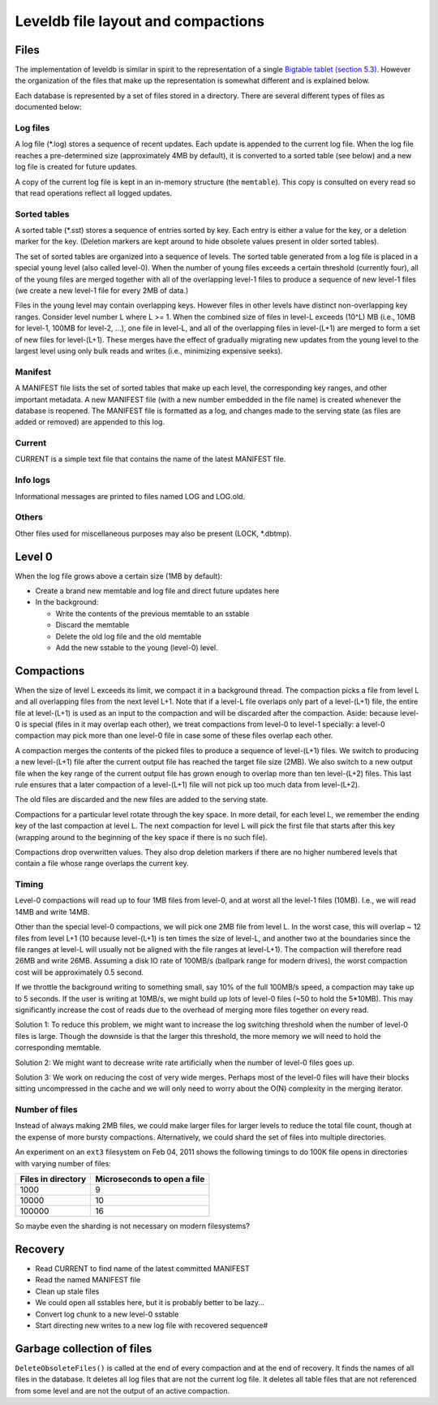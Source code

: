 ===================================
Leveldb file layout and compactions
===================================

Files
=====

The implementation of leveldb is similar in spirit to the representation
of a single `Bigtable tablet (section
5.3) <http://research.google.com/archive/bigtable.html>`__. However the
organization of the files that make up the representation is somewhat
different and is explained below.

Each database is represented by a set of files stored in a directory.
There are several different types of files as documented below:

Log files
---------

A log file (*.log) stores a sequence of recent updates. Each update is
appended to the current log file. When the log file reaches a
pre-determined size (approximately 4MB by default), it is converted to a
sorted table (see below) and a new log file is created for future
updates.

A copy of the current log file is kept in an in-memory structure (the
``memtable``). This copy is consulted on every read so that read
operations reflect all logged updates.

Sorted tables
-------------

A sorted table (*.sst) stores a sequence of entries sorted by key. Each
entry is either a value for the key, or a deletion marker for the key.
(Deletion markers are kept around to hide obsolete values present in
older sorted tables).

The set of sorted tables are organized into a sequence of levels. The
sorted table generated from a log file is placed in a special ``young``
level (also called level-0). When the number of young files exceeds a
certain threshold (currently four), all of the young files are merged
together with all of the overlapping level-1 files to produce a sequence
of new level-1 files (we create a new level-1 file for every 2MB of
data.)

Files in the young level may contain overlapping keys. However files in
other levels have distinct non-overlapping key ranges. Consider level
number L where L >= 1. When the combined size of files in level-L
exceeds (10^L) MB (i.e., 10MB for level-1, 100MB for level-2, ...), one
file in level-L, and all of the overlapping files in level-(L+1) are
merged to form a set of new files for level-(L+1). These merges have the
effect of gradually migrating new updates from the young level to the
largest level using only bulk reads and writes (i.e., minimizing
expensive seeks).

Manifest
--------

A MANIFEST file lists the set of sorted tables that make up each level,
the corresponding key ranges, and other important metadata. A new
MANIFEST file (with a new number embedded in the file name) is created
whenever the database is reopened. The MANIFEST file is formatted as a
log, and changes made to the serving state (as files are added or
removed) are appended to this log.

Current
-------

CURRENT is a simple text file that contains the name of the latest
MANIFEST file.

Info logs
---------

Informational messages are printed to files named LOG and LOG.old.

Others
------

Other files used for miscellaneous purposes may also be present (LOCK,
\*.dbtmp).

Level 0
=======

When the log file grows above a certain size (1MB by default):

-  Create a brand new memtable and log file and direct future updates
   here
-  In the background:

   -  Write the contents of the previous memtable to an sstable
   -  Discard the memtable
   -  Delete the old log file and the old memtable
   -  Add the new sstable to the young (level-0) level.

Compactions
===========

When the size of level L exceeds its limit, we compact it in a
background thread. The compaction picks a file from level L and all
overlapping files from the next level L+1. Note that if a level-L file
overlaps only part of a level-(L+1) file, the entire file at level-(L+1)
is used as an input to the compaction and will be discarded after the
compaction. Aside: because level-0 is special (files in it may overlap
each other), we treat compactions from level-0 to level-1 specially: a
level-0 compaction may pick more than one level-0 file in case some of
these files overlap each other.

A compaction merges the contents of the picked files to produce a
sequence of level-(L+1) files. We switch to producing a new level-(L+1)
file after the current output file has reached the target file size
(2MB). We also switch to a new output file when the key range of the
current output file has grown enough to overlap more than ten
level-(L+2) files. This last rule ensures that a later compaction of a
level-(L+1) file will not pick up too much data from level-(L+2).

The old files are discarded and the new files are added to the serving
state.

Compactions for a particular level rotate through the key space. In more
detail, for each level L, we remember the ending key of the last
compaction at level L. The next compaction for level L will pick the
first file that starts after this key (wrapping around to the beginning
of the key space if there is no such file).

Compactions drop overwritten values. They also drop deletion markers if
there are no higher numbered levels that contain a file whose range
overlaps the current key.

Timing
------

Level-0 compactions will read up to four 1MB files from level-0, and at
worst all the level-1 files (10MB). I.e., we will read 14MB and write
14MB.

Other than the special level-0 compactions, we will pick one 2MB file
from level L. In the worst case, this will overlap ~ 12 files from level
L+1 (10 because level-(L+1) is ten times the size of level-L, and
another two at the boundaries since the file ranges at level-L will
usually not be aligned with the file ranges at level-L+1). The
compaction will therefore read 26MB and write 26MB. Assuming a disk IO
rate of 100MB/s (ballpark range for modern drives), the worst compaction
cost will be approximately 0.5 second.

If we throttle the background writing to something small, say 10% of the
full 100MB/s speed, a compaction may take up to 5 seconds. If the user
is writing at 10MB/s, we might build up lots of level-0 files (~50 to
hold the 5*10MB). This may significantly increase the cost of reads due
to the overhead of merging more files together on every read.

Solution 1: To reduce this problem, we might want to increase the log
switching threshold when the number of level-0 files is large. Though
the downside is that the larger this threshold, the more memory we will
need to hold the corresponding memtable.

Solution 2: We might want to decrease write rate artificially when the
number of level-0 files goes up.

Solution 3: We work on reducing the cost of very wide merges. Perhaps
most of the level-0 files will have their blocks sitting uncompressed in
the cache and we will only need to worry about the O(N) complexity in
the merging iterator.

Number of files
---------------

Instead of always making 2MB files, we could make larger files for
larger levels to reduce the total file count, though at the expense of
more bursty compactions. Alternatively, we could shard the set of files
into multiple directories.

An experiment on an ``ext3`` filesystem on Feb 04, 2011 shows the
following timings to do 100K file opens in directories with varying
number of files:

================== ===========================
Files in directory Microseconds to open a file
================== ===========================
1000               9
10000              10
100000             16
================== ===========================

So maybe even the sharding is not necessary on modern filesystems?

Recovery
========

-  Read CURRENT to find name of the latest committed MANIFEST
-  Read the named MANIFEST file
-  Clean up stale files
-  We could open all sstables here, but it is probably better to be
   lazy...
-  Convert log chunk to a new level-0 sstable
-  Start directing new writes to a new log file with recovered sequence#

Garbage collection of files
===========================

``DeleteObsoleteFiles()`` is called at the end of every compaction and
at the end of recovery. It finds the names of all files in the database.
It deletes all log files that are not the current log file. It deletes
all table files that are not referenced from some level and are not the
output of an active compaction.
